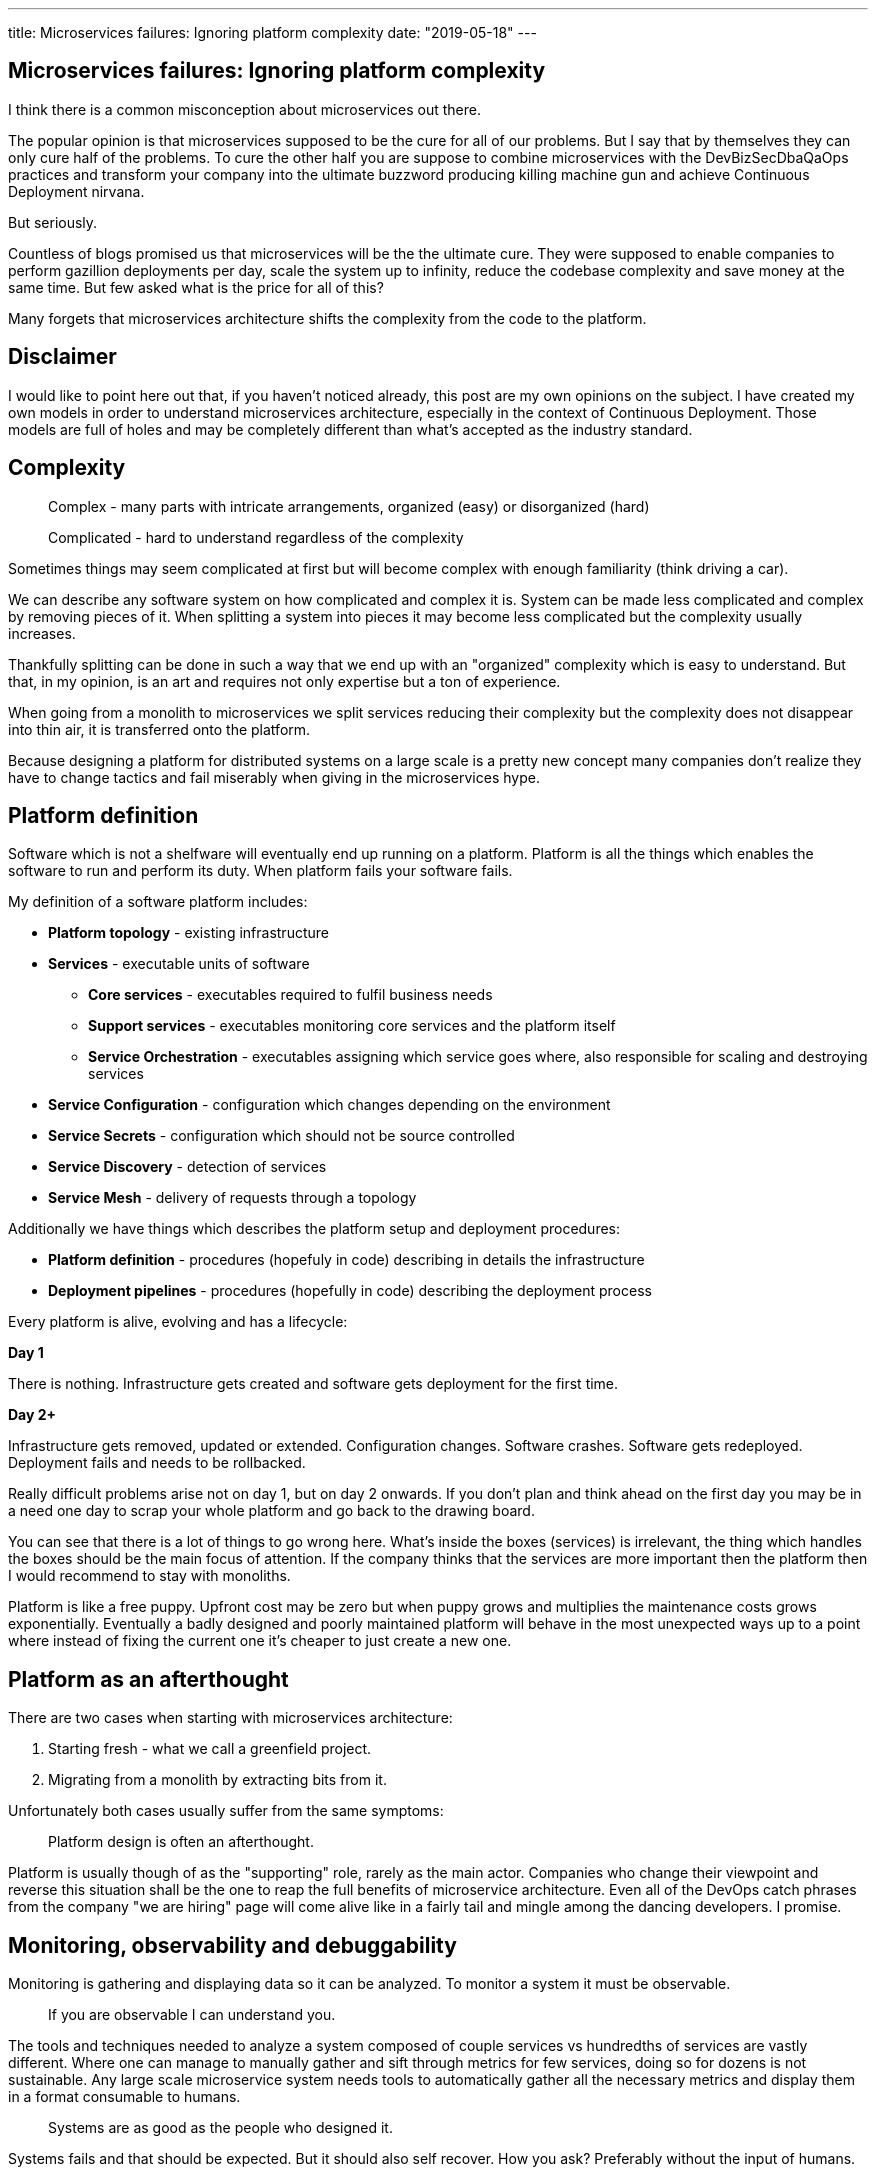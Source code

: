 ---
title: Microservices failures: Ignoring platform complexity
date: "2019-05-18"
---

== Microservices failures: Ignoring platform complexity

I think there is a common misconception about microservices out there.

The popular opinion is that microservices supposed to be the cure for all of our problems.
But I say that by themselves they can only cure half of the problems.
To cure the other half you are suppose to combine microservices with the DevBizSecDbaQaOps practices and transform your company into the ultimate buzzword producing killing machine gun and achieve Continuous Deployment nirvana.

But seriously.

Countless of blogs promised us that microservices will be the the ultimate cure.
They were supposed to enable companies to perform gazillion deployments per day, scale the system up to infinity, reduce the codebase complexity and save money at the same time.
But few asked what is the price for all of this?

Many forgets that microservices architecture shifts the complexity from the code to the platform.

== Disclaimer

I would like to point here out that, if you haven't noticed already, this post are my own opinions on the subject.
I have created my own models in order to understand microservices architecture, especially in the context of Continuous Deployment.
Those models are full of holes and may be completely different than what's accepted as the industry standard.

== Complexity

> Complex - many parts with intricate arrangements, organized (easy) or disorganized (hard)

> Complicated - hard to understand regardless of the complexity

Sometimes things may seem complicated at first but will become complex with enough familiarity (think driving a car).

We can describe any software system on how complicated and complex it is.
System can be made less complicated and complex by removing pieces of it.
When splitting a system into pieces it may become less complicated but the complexity usually increases.

Thankfully splitting can be done in such a way that we end up with an "organized" complexity which is easy to understand.
But that, in my opinion, is an art and requires not only expertise but a ton of experience.

When going from a monolith to microservices we split services reducing their complexity but the complexity does not disappear into thin air, it is transferred onto the platform.

Because designing a platform for distributed systems on a large scale is a pretty new concept many companies don't realize they have to change tactics and fail miserably when giving in the microservices hype.

== Platform definition

Software which is not a shelfware will eventually end up running on a platform.
Platform is all the things which enables the software to run and perform its duty.
When platform fails your software fails.  

My definition of a software platform includes:

* *Platform topology* - existing infrastructure
* *Services* - executable units of software
** *Core services* - executables required to fulfil business needs
** *Support services* - executables monitoring core services and the platform itself
** *Service Orchestration* - executables assigning which service goes where, also responsible for scaling and destroying services
* *Service Configuration* - configuration which changes depending on the environment
* *Service Secrets* - configuration which should not be source controlled
* *Service Discovery* - detection of services
* *Service Mesh* - delivery of requests through a topology

Additionally we have things which describes the platform setup and deployment procedures:

* *Platform definition* - procedures (hopefuly in code) describing in details the infrastructure
* *Deployment pipelines* - procedures (hopefully in code) describing the deployment process

Every platform is alive, evolving and has a lifecycle:

*Day 1*

There is nothing.
Infrastructure gets created and software gets deployment for the first time.

*Day 2+*

Infrastructure gets removed, updated or extended.
Configuration changes.
Software crashes.
Software gets redeployed.
Deployment fails and needs to be rollbacked.

Really difficult problems arise not on day 1, but on day 2 onwards.
If you don't plan and think ahead on the first day you may be in a need one day to scrap your whole platform and go back to the drawing board.

You can see that there is a lot of things to go wrong here.
What's inside the boxes (services) is irrelevant, the thing which handles the boxes should be the main focus of attention.
If the company thinks that the services are more important then the platform then I would recommend to stay with monoliths.

Platform is like a free puppy.
Upfront cost may be zero but when puppy grows and multiplies the maintenance costs grows exponentially.
Eventually a badly designed and poorly maintained platform will behave in the most unexpected ways up to a point where instead of fixing the current one it's cheaper to just create a new one.

== Platform as an afterthought

There are two cases when starting with microservices architecture:

1. Starting fresh - what we call a greenfield project.
2. Migrating from a monolith by extracting bits from it.

Unfortunately both cases usually suffer from the same symptoms:

> Platform design is often an afterthought.

Platform is usually though of as the "supporting" role, rarely as the main actor.
Companies who change their viewpoint and reverse this situation shall be the one to reap the full benefits of microservice architecture.
Even all of the DevOps catch phrases from the company "we are hiring" page will come alive like in a fairly tail and mingle among the dancing developers. I promise.

== Monitoring, observability and debuggability

Monitoring is gathering and displaying data so it can be analyzed.  
To monitor a system it must be observable.

> If you are observable I can understand you.

The tools and techniques needed to analyze a system composed of couple services vs hundredths of services are vastly different.
Where one can manage to manually gather and sift through metrics for few services, doing so for dozens is not sustainable.
Any large scale microservice system needs tools to automatically gather all the necessary metrics and display them in a format consumable to humans.

> Systems are as good as the people who designed it.

Systems fails and that should be expected.
But it should also self recover. How you ask? Preferably without the input of humans.

=== Platform engineers

> With any advanced automation the weakest link is always the human.

Creating a self healing system requires it to be observable.
To make the platform observable you need monitoring.
Monitoring then should be a priority not an afterthought.

Humans should only be in the loop when something goes critically wrong.
Humans job should not only be fixing the problem but primarily making sure that problem never occur again or will get fixed automatically next time.

When dealing with complex platforms there is this need for "platform engineers".
Those are either system administrators who can code or coders who knows system administration.  
They write code to make the platform more developer friendly, stable and observable.

There is this one twisted interpretation of DevOps where the premise is that you could get "rid" of system administrators and be left with only developers who would manage services in production.
That's never gonna happen.  
Most developers don't care and does not want to learn about system administration. 
Just search for "devops engineer" on any job searching portal to see for yourself how many companies struggle to find them.
Also from the job descriptions you can easily tell if a company treats its platform seriously.

=== Black box

The opposite of an observable system is a "black box", where the only thing we can see are the inputs and outputs (or a lack thereof).
In this very entertaining https://www.youtube.com/watch?v=30jNsCVLpAE[talk] Bryan Cantrill talks about the art of debuggability:

> The art of debugging isn't to guess the answer - it is to be able to ask the right questions to know how to answer them. 
> Answered questions are facts, not hypothesis.

Making platform observable is a hard and under appreciated work.
When a deployment is a non-event nobody congratulates the people behind it.

In my opinion successfully pulling out microservices architecture requires putting more effort on the platform itself then on the services running on it.
Companies needs to realize they are creating a platform first and the services running on it are the afterthought.

== Common oversights

> "Some people change their ways when they see the light; others when they feel the heat."

In my opinion the most common oversights when dealing with microservices are:

=== 1. Lack of monitoring

>  "It’s pretty incredible when we stop assuming we know what’s going on."

Observability has to be built into the services and the platform from the very beginning.
Don't make a mistake going into production and then worry about observability, it may be too late.

SLIs, SLAs and SLOs, which boils down to https://cloud.google.com/blog/products/gcp/sre-fundamentals-slis-slas-and-slos[availability],  should be agreed up front and monitored.
To monitor those values you need observability.

Often there is a question who will be looking at the monitoring and my answer would be to ask this:
Who cares about not breaking the SLA and what happens when it's broken?

If the answer is "nobody" and "nothing" then you don't need monitoring in the first place because nobody cares if the system is working or not.

But if there is a penalty to break the SLA then somebody's job, or even the whole company, is on the line.

> "People are not afraid of failure, they are afraid of blame."

=== 2. Wrong tools for alerts (or no alerting)

Getting spammed by dozens occurrences of the same alert will make the receivers desensitized.
Same types of alerts must be grouped together automatically.
Receiving a notification for the same alert multiple times is much different then getting spammed with copies of it.

Every alert needs to have an assignee and a status.
You don't want people working on the same issue in parallel without knowing the problem was fixed two days ago by someone else.

Every alert needs at lest the source of origin and the action to follow.
Alerts will be fixed quicker when there is a clear procedure to fix the problem.

=== 3. Not following the https://12factor.net/[twelve factors] rules

It makes me really sad when I see a container in 2019 which instead of logging to stdout logs to a file.
Those are really the basics and the lowest hanging fruits to pick.

=== 4. Making artifacts mutable

Having to rebuild the artifact to change it's configuration makes me cry. Every time.
Artifacts should be built once and be deployable to any environment.
You can pass the config with env variables or read an external config file.

=== 5. Not having a common logging strategy

Nobody looks at logs for fun.
They are either used when debugging or when creating a baseline for the system behaviour (think heart rate monitor but for software).
Analyzing logs from different services using different logging schemes is too complicated.
Just come up with a logging strategy which everybody agrees on and make a logging library for everybody to use.

This is also crucial for making good dashboards.

=== 6. Not https://zipkin.apache.org/[tracing] network calls

When a function call fails we get a stacktrace where we can see where the call originated.
When a network call to a service fails we don't have a single stacktrace showing us the calls made to all involved services.
It is incredibly insightful to have the ability to see network calls hopping between services and be able to trace a single call through the system.

If you use a service mesh then tracing becomes much easier to setup.

=== 7. Designing pipelines without automated rollbacks

To have an automated rollback you need auto detection when something goes wrong.
How the system detects and decides if something went wrong separates Continuous Deployment wannabes from the pros.

Most basic check would be a healthcheck.

=== 8. Not requiring healthchecks

Every service needs to answer one basic question: is it healthy or not.
Of course healthcheck from the application should be just one of many metrics collected by the orchestrator to decide if a service is healthy.
E.g. there may be some performance issues that the service is not aware of.
Or maybe service becomes a "healthy" zombie that needs to be killed and replaced.

=== 9. Not using a Service Mesh

When replacing function calls (monolith) for network calls (microservices) we need to accommodate for latency, network errors and packet drops.
Doing retries directly from the service may seem harmless but it may cause system wide cascading failures and put unnecessary strain on the network.

Why forcing each service to deal with network failures when we can use a middle man called service mesh which is designed to handle this.
It is true that we are still making a network call to the service mesh but it is a safer because the call is not leaving the host.

Service mesh also gives us crucial features like retries policies, call timeouts and deadlines.
It also makes it easier to have call tracing.

=== 10. Not adapting the tools with scale

Many years ago I joined a project where at the very beginning the platform was composed of just a handful of services.
The tool for orchestrating services was very primitive.
The biggest flaw of that orchestrator was that it didn't respect the capacity of the hosts.
Service assignment to a host was done manually.
Manual assignment will work just fine with a tiny platform but it just did not scale.
We had to estimate how much memory and cpu services needs and assign them accordingly.
Sometimes the estimates were wrong and one service would crash or starve other services.

When we scaled from couple of services to dozens we should have changed the tool but we didn't.
At that time I didn't even understand the problem as I was new to the subject, so did vast majority of the people on the project.
Those who new what was wrong just didn't care or were too afraid to escalate the problem to the decision makers.
Platform became incredibly unstable and required daily manual restarts but soon it was late to simply replace the orchestrator, it was too deeply embedded into the platform.
It took more then a year to finally acknowledge the problem and design a new platform from scratch.

Platform needs to be checked periodically to asses if it still suits the needs of a system.
